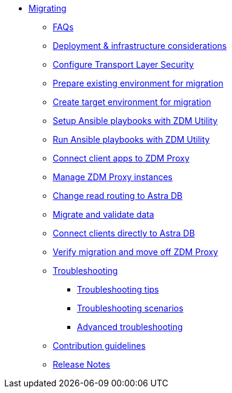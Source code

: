* xref:migration-introduction.adoc[Migrating]
** xref:migration-faqs.adoc[FAQs]
** xref:migration-infrastructure.adoc[Deployment &amp; infrastructure considerations]
** xref:migration-tls.adoc[Configure Transport Layer Security]
** xref:migration-prepare-environment.adoc[Prepare existing environment for migration]
** xref:migration-create-target.adoc[Create target environment for migration]
** xref:migration-setup-ansible-playbooks.adoc[Setup Ansible playbooks with ZDM Utility]
** xref:migration-run-ansible-playbooks.adoc[Run Ansible playbooks with ZDM Utility]
** xref:migration-connect-clients-to-proxy.adoc[Connect client apps to ZDM Proxy]
** xref:migration-manage-proxy-instances.adoc[Manage ZDM Proxy instances]
** xref:migration-change-read-routing.adoc[Change read routing to Astra DB]
** xref:migration-validate-data.adoc[Migrate and validate data]
** xref:migration-connect-apps.adoc[Connect clients directly to Astra DB]
** xref:migration-verifications.adoc[Verify migration and move off ZDM Proxy]
** xref:migration-troubleshooting.adoc[Troubleshooting]
*** xref:migration-troubleshooting-tips.adoc[Troubleshooting tips]
*** xref:migration-troubleshooting-scenarios.adoc[Troubleshooting scenarios]
*** xref:migration-troubleshooting-advanced.adoc[Advanced troubleshooting]
** xref:migration-contributions.adoc[Contribution guidelines]
** xref:migration-release-notes.adoc[Release Notes]
